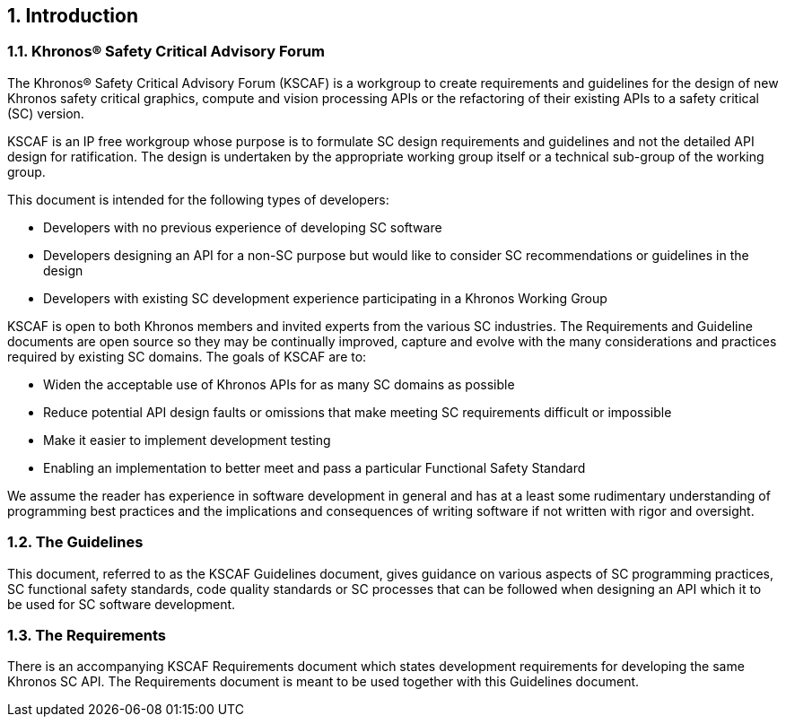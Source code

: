 // (C) Copyright 2014-2018 The Khronos Group Inc. All Rights Reserved.
// Khronos Group Safety Critical API Development SCAP
// document
//
// Text format: asciidoc 8.6.9
// Editor:      Asciidoc Book Editor
//
// Description: Guidelines 1.0 Introduction

:Author: Illya Rudkin (spec editor)
:Author Initials: IOR
:Revision: 0.054

// Automatic chapter sub numbering, use {counter:chapter-sub-id}
:chapter-sub-id: 0

// This text is a near duplication of the text in the KSCAF Requirements Introduction chapter
ifdef::basebackend-docbook[]
== Introduction
endif::[]
ifdef::basebackend-html[]
== {counter:chapter-id}. Introduction
endif::[]

ifdef::basebackend-docbook[]
=== Khronos(R) Safety Critical Advisory Forum
endif::[]
ifdef::basebackend-html[]
=== {chapter-id}.{counter:chapter-sub-id}. Khronos(R) Safety Critical Advisory Forum
endif::[]

The Khronos(R) Safety Critical Advisory Forum (KSCAF) is a workgroup to create requirements and guidelines for the design of new Khronos safety critical graphics, compute and vision processing APIs or the refactoring of their existing APIs to a safety critical (SC) version.

KSCAF is an IP free workgroup whose purpose is to formulate SC design requirements and guidelines and not the detailed API design for ratification. The design is undertaken by the appropriate working group itself or a technical sub-group of the working group.

This document is intended for the following types of developers:

•	Developers with no previous experience of developing SC software
•	Developers designing an API for a non-SC purpose but would like to consider SC recommendations or guidelines in the design
•	Developers with existing SC development experience participating in a Khronos Working Group

KSCAF is open to both Khronos members and invited experts from the various SC industries. The Requirements and Guideline documents are open source so they may be continually improved, capture and evolve with the many considerations and practices required by existing SC domains. The goals of KSCAF are to:

•	Widen the acceptable use of Khronos APIs for as many SC domains as possible
•	Reduce potential API design faults or omissions that make meeting SC requirements difficult or impossible
•	Make it easier to implement development testing
•	Enabling an implementation to better meet and pass a particular Functional Safety Standard

We assume the reader has experience in software development in general and has at a least some rudimentary understanding of programming best practices and the implications and consequences of writing software if not written with rigor and oversight.

ifdef::basebackend-docbook[]
=== The Guidelines
endif::[]
ifdef::basebackend-html[]
=== {chapter-id}.{counter:chapter-sub-id}. The Guidelines
endif::[]

This document, referred to as the KSCAF Guidelines document, gives guidance on various aspects of SC programming practices, SC functional safety standards, code quality standards or SC processes that can be followed when designing an API which it to be used for SC software development.

ifdef::basebackend-docbook[]
=== The Requirements
endif::[]
ifdef::basebackend-html[]
=== {chapter-id}.{counter:chapter-sub-id}. The Requirements
endif::[]

There is an accompanying KSCAF Requirements document which states development requirements for developing the same Khronos SC API. The Requirements document is meant to be used together with this Guidelines document.
